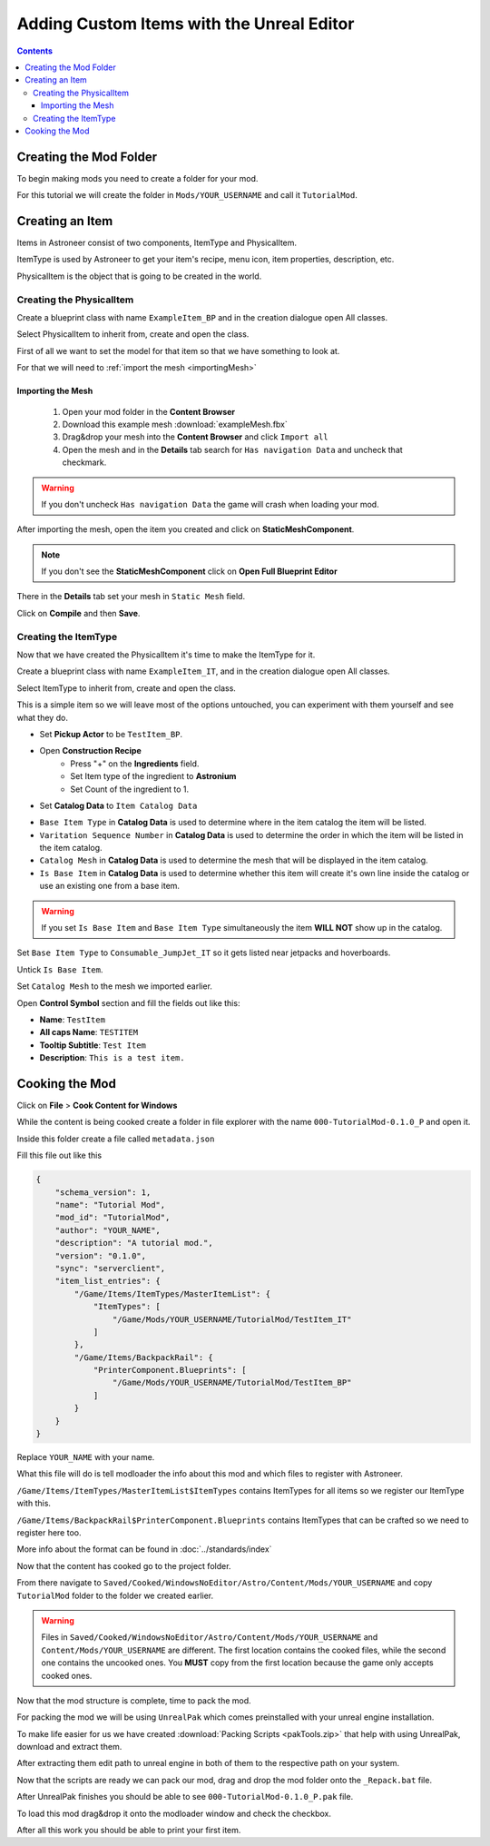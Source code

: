 Adding Custom Items with the Unreal Editor
==========================================

.. contents:: Contents
    :depth: 3

Creating the Mod Folder
-----------------------

To begin making mods you need to create a folder for your mod. 

For this tutorial we will create the folder in ``Mods/YOUR_USERNAME`` and call it ``TutorialMod``.

Creating an Item
----------------

Items in Astroneer consist of two components, ItemType and PhysicalItem.

ItemType is used by Astroneer to get your item's recipe, menu icon, item properties, description, etc.

PhysicalItem is the object that is going to be created in the world.


Creating the PhysicalItem
^^^^^^^^^^^^^^^^^^^^^^^^^

Create a blueprint class with name ``ExampleItem_BP`` and in the creation dialogue open All classes.

Select PhysicalItem to inherit from, create and open the class.

First of all we want to set the model for that item so that we have something to look at.

For that we will need to :ref:`import the mesh <importingMesh>`

.. _importingMesh:

Importing the Mesh
""""""""""""""""""

    1. Open your mod folder in the **Content Browser**
    2. Download this example mesh :download:`exampleMesh.fbx`
    3. Drag&drop your mesh into the **Content Browser** and click ``Import all``
    4. Open the mesh and in the **Details** tab search for ``Has navigation Data`` and uncheck that checkmark.

.. warning::
    If you don't uncheck ``Has navigation Data`` the game will crash when loading your mod.

After importing the mesh, open the item you created and click on **StaticMeshComponent**.

.. note:: 
    If you don't see the **StaticMeshComponent** click on **Open Full Blueprint Editor**

There in the **Details** tab set your mesh in ``Static Mesh`` field.

Click on **Compile** and then **Save**.

Creating the ItemType
^^^^^^^^^^^^^^^^^^^^^

Now that we have created the PhysicalItem it's time to make the ItemType for it.

Create a blueprint class with name ``ExampleItem_IT``, and in the creation dialogue open All classes.

Select ItemType to inherit from, create and open the class.

This is a simple item so we will leave most of the options untouched, you can experiment with them yourself and see what they do.

* Set **Pickup Actor** to be ``TestItem_BP``.
* Open **Construction Recipe**
    * Press "+" on the **Ingredients** field.
    * Set Item type of the ingredient to **Astronium**
    * Set Count of the ingredient to 1.
* Set **Catalog Data** to ``Item Catalog Data``

- ``Base Item Type`` in **Catalog Data** is used to determine where in the item catalog the item will be listed.
- ``Varitation Sequence Number`` in **Catalog Data** is used to determine the order in which the item will be listed in the item catalog.
- ``Catalog Mesh`` in **Catalog Data** is used to determine the mesh that will be displayed in the item catalog.
- ``Is Base Item`` in **Catalog Data** is used to determine whether this item will create it's own line inside the catalog or use an existing one from a base item.

.. warning:: 
    If you set ``Is Base Item`` and ``Base Item Type`` simultaneously the item **WILL NOT** show up in the catalog.

Set ``Base Item Type`` to ``Consumable_JumpJet_IT`` so it gets listed near jetpacks and hoverboards.

Untick ``Is Base Item``.

Set ``Catalog Mesh`` to the mesh we imported earlier.


Open **Control Symbol** section and fill the fields out like this:

* **Name**: ``TestItem``
* **All caps Name**: ``TESTITEM``
* **Tooltip Subtitle**: ``Test Item``
* **Description**: ``This is a test item.``

Cooking the Mod
---------------

Click on **File** > **Cook Content for Windows**

While the content is being cooked create a folder in file explorer with the name ``000-TutorialMod-0.1.0_P`` and open it.

Inside this folder create a file called ``metadata.json``

Fill this file out like this

.. code-block:: JSON

    {
        "schema_version": 1,
        "name": "Tutorial Mod",
        "mod_id": "TutorialMod",
        "author": "YOUR_NAME",
        "description": "A tutorial mod.",
        "version": "0.1.0",
        "sync": "serverclient",
        "item_list_entries": {
            "/Game/Items/ItemTypes/MasterItemList": {
                "ItemTypes": [
                    "/Game/Mods/YOUR_USERNAME/TutorialMod/TestItem_IT"
                ]
            },
            "/Game/Items/BackpackRail": {
                "PrinterComponent.Blueprints": [
                    "/Game/Mods/YOUR_USERNAME/TutorialMod/TestItem_BP"
                ]
            }
        }
    }

Replace ``YOUR_NAME`` with your name.

What this file will do is tell modloader the info about this mod and which files to register with Astroneer.

``/Game/Items/ItemTypes/MasterItemList$ItemTypes`` contains ItemTypes for all items so we register our ItemType with this.

``/Game/Items/BackpackRail$PrinterComponent.Blueprints`` contains ItemTypes that can be crafted so we need to register here too.

More info about the format can be found in :doc:`../standards/index`


Now that the content has cooked go to the project folder.

From there navigate to ``Saved/Cooked/WindowsNoEditor/Astro/Content/Mods/YOUR_USERNAME`` and copy ``TutorialMod`` folder to the folder we created earlier.

.. warning:: 
    Files in ``Saved/Cooked/WindowsNoEditor/Astro/Content/Mods/YOUR_USERNAME`` and ``Content/Mods/YOUR_USERNAME`` are different.
    The first location contains the cooked files, while the second one contains the uncooked ones.
    You **MUST** copy from the first location because the game only accepts cooked ones.

Now that the mod structure is complete, time to pack the mod.

For packing the mod we will be using ``UnrealPak`` which comes preinstalled with your unreal engine installation.

To make life easier for us we have created :download:`Packing Scripts <pakTools.zip>` that help with using UnrealPak, download and extract them.

After extracting them edit path to unreal engine in both of them to the respective path on your system.

Now that the scripts are ready we can pack our mod, drag and drop the mod folder onto the ``_Repack.bat`` file.

After UnrealPak finishes you should be able to see ``000-TutorialMod-0.1.0_P.pak`` file.

To load this mod drag&drop it onto the modloader window and check the checkbox.

After all this work you should be able to print your first item.